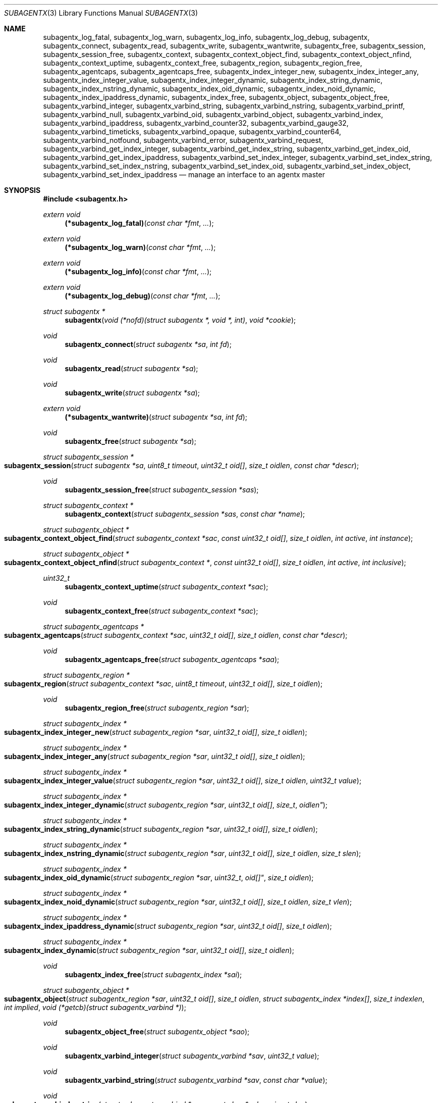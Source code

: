 .\" $OpenBSD: subagentx.3,v 1.2 2020/09/16 18:32:59 schwarze Exp $
.\"
.\" Copyright (c) 2020 Martijn van Duren <martijn@openbsd.org>
.\"
.\" Permission to use, copy, modify, and distribute this software for any
.\" purpose with or without fee is hereby granted, provided that the above
.\" copyright notice and this permission notice appear in all copies.
.\"
.\" THE SOFTWARE IS PROVIDED "AS IS" AND THE AUTHOR DISCLAIMS ALL WARRANTIES
.\" WITH REGARD TO THIS SOFTWARE INCLUDING ALL IMPLIED WARRANTIES OF
.\" MERCHANTABILITY AND FITNESS. IN NO EVENT SHALL THE AUTHOR BE LIABLE FOR
.\" ANY SPECIAL, DIRECT, INDIRECT, OR CONSEQUENTIAL DAMAGES OR ANY DAMAGES
.\" WHATSOEVER RESULTING FROM LOSS OF USE, DATA OR PROFITS, WHETHER IN AN
.\" ACTION OF CONTRACT, NEGLIGENCE OR OTHER TORTIOUS ACTION, ARISING OUT OF
.\" OR IN CONNECTION WITH THE USE OR PERFORMANCE OF THIS SOFTWARE.
.\"
.Dd $Mdocdate: September 16 2020 $
.Dt SUBAGENTX 3
.Os
.Sh NAME
.Nm subagentx_log_fatal ,
.Nm subagentx_log_warn ,
.Nm subagentx_log_info ,
.Nm subagentx_log_debug ,
.Nm subagentx ,
.Nm subagentx_connect ,
.Nm subagentx_read ,
.Nm subagentx_write ,
.Nm subagentx_wantwrite ,
.Nm subagentx_free ,
.Nm subagentx_session ,
.Nm subagentx_session_free ,
.Nm subagentx_context ,
.Nm subagentx_context_object_find ,
.Nm subagentx_context_object_nfind ,
.Nm subagentx_context_uptime ,
.Nm subagentx_context_free ,
.Nm subagentx_region ,
.Nm subagentx_region_free ,
.Nm subagentx_agentcaps ,
.Nm subagentx_agentcaps_free ,
.Nm subagentx_index_integer_new ,
.Nm subagentx_index_integer_any ,
.Nm subagentx_index_integer_value ,
.Nm subagentx_index_integer_dynamic ,
.Nm subagentx_index_string_dynamic ,
.Nm subagentx_index_nstring_dynamic ,
.Nm subagentx_index_oid_dynamic ,
.Nm subagentx_index_noid_dynamic ,
.Nm subagentx_index_ipaddress_dynamic ,
.Nm subagentx_index_free ,
.Nm subagentx_object ,
.Nm subagentx_object_free ,
.Nm subagentx_varbind_integer ,
.Nm subagentx_varbind_string ,
.Nm subagentx_varbind_nstring ,
.Nm subagentx_varbind_printf ,
.Nm subagentx_varbind_null ,
.Nm subagentx_varbind_oid ,
.Nm subagentx_varbind_object ,
.Nm subagentx_varbind_index ,
.Nm subagentx_varbind_ipaddress ,
.Nm subagentx_varbind_counter32 ,
.Nm subagentx_varbind_gauge32 ,
.Nm subagentx_varbind_timeticks ,
.Nm subagentx_varbind_opaque ,
.Nm subagentx_varbind_counter64 ,
.Nm subagentx_varbind_notfound ,
.Nm subagentx_varbind_error ,
.Nm subagentx_varbind_request ,
.Nm subagentx_varbind_get_index_integer ,
.Nm subagentx_varbind_get_index_string ,
.Nm subagentx_varbind_get_index_oid ,
.Nm subagentx_varbind_get_index_ipaddress ,
.Nm subagentx_varbind_set_index_integer ,
.Nm subagentx_varbind_set_index_string ,
.Nm subagentx_varbind_set_index_nstring ,
.Nm subagentx_varbind_set_index_oid ,
.Nm subagentx_varbind_set_index_object ,
.Nm subagentx_varbind_set_index_ipaddress
.Nd manage an interface to an agentx master
.Sh SYNOPSIS
.In subagentx.h
.Ft extern void
.Fn (*subagentx_log_fatal) "const char *fmt" ...
.Ft extern void
.Fn (*subagentx_log_warn) "const char *fmt" ...
.Ft extern void
.Fn (*subagentx_log_info) "const char *fmt" ...
.Ft extern void
.Fn (*subagentx_log_debug) "const char *fmt" ...
.Ft struct subagentx *
.Fn subagentx "void (*nofd)(struct subagentx *, void *, int)" "void *cookie"
.Ft void
.Fn subagentx_connect "struct subagentx *sa" "int fd"
.Ft void
.Fn subagentx_read "struct subagentx *sa"
.Ft void
.Fn subagentx_write "struct subagentx *sa"
.Ft extern void
.Fn (*subagentx_wantwrite) "struct subagentx *sa" "int fd"
.Ft void
.Fn subagentx_free "struct subagentx *sa"
.Ft struct subagentx_session *
.Fo subagentx_session
.Fa "struct subagentx *sa" "uint8_t timeout" "uint32_t oid[]" "size_t oidlen"
.Fa "const char *descr"
.Fc
.Ft void
.Fn subagentx_session_free "struct subagentx_session *sas"
.Ft struct subagentx_context *
.Fn subagentx_context "struct subagentx_session *sas" "const char *name"
.Ft struct subagentx_object *
.Fo subagentx_context_object_find
.Fa "struct subagentx_context *sac" "const uint32_t oid[]" "size_t oidlen"
.Fa "int active" "int instance"
.Fc
.Ft struct subagentx_object *
.Fo subagentx_context_object_nfind
.Fa "struct subagentx_context *" "const uint32_t oid[]" "size_t oidlen"
.Fa "int active" "int inclusive"
.Fc
.Ft uint32_t
.Fn subagentx_context_uptime "struct subagentx_context *sac"
.Ft void
.Fn subagentx_context_free "struct subagentx_context *sac"
.Ft struct subagentx_agentcaps *
.Fo subagentx_agentcaps
.Fa "struct subagentx_context *sac" "uint32_t oid[]" "size_t oidlen"
.Fa "const char *descr"
.Fc
.Ft void
.Fn subagentx_agentcaps_free "struct subagentx_agentcaps *saa"
.Ft struct subagentx_region *
.Fo subagentx_region
.Fa "struct subagentx_context *sac" "uint8_t timeout" "uint32_t oid[]"
.Fa "size_t oidlen"
.Fc
.Ft void
.Fn subagentx_region_free "struct subagentx_region *sar"
.Ft struct subagentx_index *
.Fo subagentx_index_integer_new
.Fa "struct subagentx_region *sar" "uint32_t oid[]" "size_t oidlen"
.Fc
.Ft struct subagentx_index *
.Fo subagentx_index_integer_any
.Fa "struct subagentx_region *sar" "uint32_t oid[]" "size_t oidlen"
.Fc
.Ft struct subagentx_index *
.Fo subagentx_index_integer_value
.Fa "struct subagentx_region *sar" "uint32_t oid[]" "size_t oidlen"
.Fa "uint32_t value"
.Fc
.Ft struct subagentx_index *
.Fo subagentx_index_integer_dynamic
.Fa "struct subagentx_region *sar" "uint32_t oid[] "size_t oidlen"
.Fc
.Ft struct subagentx_index *
.Fo subagentx_index_string_dynamic
.Fa "struct subagentx_region *sar" "uint32_t oid[]" "size_t oidlen"
.Fc
.Ft struct subagentx_index *
.Fo subagentx_index_nstring_dynamic
.Fa "struct subagentx_region *sar" "uint32_t oid[]" "size_t oidlen"
.Fa "size_t slen"
.Fc
.Ft struct subagentx_index *
.Fo subagentx_index_oid_dynamic
.Fa "struct subagentx_region *sar "uint32_t oid[]" "size_t oidlen"
.Fc
.Ft struct subagentx_index *
.Fo subagentx_index_noid_dynamic
.Fa "struct subagentx_region *sar" "uint32_t oid[]" "size_t oidlen"
.Fa "size_t vlen"
.Fc
.Ft struct subagentx_index *
.Fo subagentx_index_ipaddress_dynamic
.Fa "struct subagentx_region *sar" "uint32_t oid[]" "size_t oidlen"
.Fc
.Ft struct subagentx_index *
.Fo subagentx_index_dynamic
.Fa "struct subagentx_region *sar" "uint32_t oid[]" "size_t oidlen"
.Fc
.Ft void
.Fn subagentx_index_free "struct subagentx_index *sai"
.Ft struct subagentx_object *
.Fo subagentx_object
.Fa "struct subagentx_region *sar" "uint32_t oid[]" "size_t oidlen"
.Fa "struct subagentx_index *index[]" "size_t indexlen" "int implied"
.Fa "void (*getcb)(struct subagentx_varbind *)"
.Fc
.Ft void
.Fn subagentx_object_free "struct subagentx_object *sao"
.Ft void
.Fn subagentx_varbind_integer "struct subagentx_varbind *sav" "uint32_t value"
.Ft void
.Fn subagentx_varbind_string "struct subagentx_varbind *sav" "const char *value"
.Ft void
.Fo subagentx_varbind_nstring
.Fa "struct subagentx_varbind *sav" "const char *value" "size_t slen"
.Fc
.Ft void
.Fo subagentx_varbind_printf
.Fa "struct subagentx_varbind *sav" "const char *fmt" ...
.Fc
.Ft void
.Fn subagentx_varbind_null "struct subagentx_varbind *sav"
.Ft void
.Fo subagentx_varbind_oid
.Fa "struct subagentx_varbind *sav" "const uint32_t oid[]" "size_t oidlen"
.Fc
.Ft void
.Fo subagentx_varbind_object
.Fa "struct subagentx_varbind *sav" "struct subagentx_object *sao"
.Fc
.Ft void
.Fo subagentx_varbind_index
.Fa "struct subagentx_varbind *sav" "struct subagentx_index *sai"
.Fc
.Ft void
.Fo subagentx_varbind_ipaddress
.Fa "struct subagentx_varbind *sav" "const struct in_addr *addr"
.Fc
.Ft void
.Fn subagentx_varbind_counter32 "struct subagentx_varbind *sav" "uint32_t value"
.Ft void
.Fn subagentx_varbind_gauge32 "struct subagentx_varbind *sav" "uint32_t value"
.Ft void
.Fo subagentx_varbind_timeticks
.Fa "struct subagentx_varbind *sav"  "uint32_t value"
.Fc
.Ft void
.Fo subagentx_varbind_opaque
.Fa "struct subagentx_varbind *sav" "const char *value" "size_t slen"
.Fc
.Ft void
.Fn subagentx_varbind_counter64 "struct subagentx_varbind *sav" "uint64_t value"
.Ft void
.Fn subagentx_varbind_notfound "struct subagentx_varbind *sav"
.Ft void
.Fn subagentx_varbind_error "struct subagentx_varbind *sav"
.Ft enum subagentx_request_type
.Fn subagentx_varbind_request "struct subagentx_varbind *sav"
.Ft uint32_t
.Fo subagentx_varbind_get_index_integer
.Fa "struct subagentx_varbind *sav" "struct subagentx_index *sai"
.Fc
.Ft const unsigned char *
.Fo subagentx_varbind_get_index_string
.Fa "struct subagentx_varbind *sav" "struct subagentx_index *sai" "size_t *slen"
.Fa "int *implied"
.Fc
.Ft const uint32_t *
.Fo subagentx_varbind_get_index_oid
.Fa "struct subagentx_varbind *sav" "struct subagentx_index *sai"
.Fa "size_t *oidlen" "int *implied"
.Fc
.Ft const struct in_addr *
.Fo subagentx_varbind_get_index_ipaddress
.Fa "struct subagentx_varbind *sav" "struct subagentx_index *sai"
.Fc
.Ft void
.Fo subagentx_varbind_set_index_integer
.Fa "struct subagentx_varbind *sav" "struct subagentx_index *sai"
.Fa "uint32_t value"
.Fc
.Ft void
.Fo subagentx_varbind_set_index_string
.Fa "struct subagentx_varbind *sav" "struct subagentx_index *sai"
.Fa "const unsigned char *value"
.Fc
.Ft void
.Fo subagentx_varbind_set_index_nstring
.Fa "struct subagentx_varbind *sav" "struct subagentx_index *sai"
.Fa "const unsigned char *value" "size_t slen"
.Fc
.Ft void
.Fo subagentx_varbind_set_index_oid
.Fa "struct subagentx_varbind *sav" "struct subagentx_index *sai"
.Fa "const uint32_t *oid" "size_t oidlen"
.Fc
.Ft void
.Fo subagentx_varbind_set_index_object
.Fa "struct subagentx_varbind *sav" "struct subagentx_index *sai"
.Fa "struct subagentx_object *sao"
.Fc
.Ft void
.Fo subagentx_varbind_set_index_ipaddress
.Fa "struct subagentx_varbind *sav" "struct subagentx_index *sai"
.Fa "const struct in_addr *addr"
.Fc
.Bd -literal
enum subagentx_request_type {
        SUBAGENTX_REQUEST_TYPE_GET,
        SUBAGENTX_REQUEST_TYPE_GETNEXT,
        SUBAGENTX_REQUEST_TYPE_GETNEXTINCLUSIVE
};
.Ed
.Fd #define SUBAGENTX_AGENTX_MASTER \(dq/var/agentx/master\(dq
.Fd #define SUBAGENTX_OID_MAX_LEN 128
.Fd #define SUBAGENTX_OID_INDEX_MAX_LEN 10
.Fd #define SUBAGENTX_OID(...)
.Fd #define SUBAGENTX_MIB2 1, 3, 6, 1, 2, 1
.Fd #define SUBAGENTX_ENTERPRISES 1, 3, 6, 1, 4, 1
.Sh DESCRIPTION
The
.Nm subagentx
functions allow an application to describe their MIB layout and provide an
.Fa fd
based interface to control the internal agentx state.
.Nm subagentx
is not thread safe.
.Ss DESCRIBING THE MIB
.Nm subagentx
is a framework to abstract away the agentx protocol from the application.
For the framework to report information to the administrator, the
.Fn subagentx_log_fatal ,
.Fn subagentx_log_warn ,
.Fn subagentx_log_info
and
.Fn subagentx_log_debug
functions must be set.
.Pp
When
.Fa sa
is created by
.Fn subagentx
or when
.Fa sa
detects that there is no connection to the agentx master it calls out to
.Fa nofd
with itself,
.Fa cookie
and an integer
.Fa close
as arguments.
If
.Fa close
is not set
.Fn nofd
is expected to set up a new
.Fa fd
to the agentx master.
This one can usually be found at
.Dv SUBAGENTX_AGENTX_MASTER .
This
.Fa fd
can be returned to
.Fa sa
at any moment via
.Fn subagentx_connect ,
but must always be done as a result of a call to
.Fn nofd .
Once
.Fn subagentx_connect
has been called the application is responsible for retrieving data when available
on
.Fa fd
by calling
.Fn subagentx_read .
If nonblocking writes are desirable the
.Fn subagentx_wantwrite
pointer can be set to an application function and will be called as soon as
there's data available to be written out.
Once
.Fa fd
is ready for write the function
.Fn subagentx_write
should be called.
.Pp
.Fa sa
can be freed via
.Fn subagentx_free .
It will close all active sessions and free all derived objects.
Once freed no new objects can be derived from the freed objects.
Once all sessions are closed it will call out to
.Fn nofd
with
.Fa close
set, indicating that the application can clean up any context related to
.Fa sa .
.Pp
On top of the
.Fa sa
connection a
.Vt subagentx_session
must be set up.
Normally there's only a single session per
.Fa sa .
The
.Fa timeout
argument specifies the maximum time in seconds the master should wait for a
reply before determining we're gone.
If set to 0 the agentx master determines the timeout.
The
.Fa oid
and
.Fa oidlen
combination identifies the subagent and will be visible through the
agentxSessionObjectID object on the agentx master.
The
.Fa descr
is a short displaystring description of the agent and will be visiable through
the agentxSessionDescr object on the agentx master.
.Pp
The
.Vt subagentx_context
is the SNMPv3 context in which the objects operate and is built on top of
subagentx_session
.Fa sas .
If the default context is requested
.Fa name
must be NULL.
.Pp
.Fn subagentx_agentcaps
registers an entry in the agentx master's sysORTable.
The
.Fa oid ,
.Fa oidlen
combination should point to an AGENT-CAPABILITIES object which describes the
capabilities of the subagent.
.Fa descr
should be a textual description of the capabilities.
If no AGENT-CAPABILITIES object is defined this function can be omitted.
.Pp
A
.Vt subagentx_region
indicates a region inside the object-tree for which get- and set-requests will
be queried.
If the OID has already been claimed by another subagent it will try to claim it
on a lower priority.
The
.Fa timeout
parameter overrules its
.Vt subagentx_session
counterpart.
.Pp
For objects in a table one or more
.Ft subagentx_index
elements must be supplied.
.Fn subagentx_index_integer_new ,
.Fn subagentx_index_integer_any
and
.Fn subagentx_index_integer_value
register an integer index at the agentx master.
Of these
.Fn subagentx_index_integer_new
registers a new, previously unused, index;
.Fn subagentx_index_integer_any
registers the first available index;
and
.Fn subagentx_index_integer_value
tries to register a specific value.
If the registration of an index fails an error will be logged and all objects
using it will remain disabled.
The OID where the index should be registered is documented by the MIB.
These registered indices are usually used for tables where multiple subagents
are registered.
.Pp
For dynamic indices the subagentx_index_*_dynamic functions can be used, based
on the data type of the object.
The data type should match the data type in the MIB at the
.Fa oid
object.
Indices of data type string or oid with a fixed length should be created via
.Fn subagentx_index_nstring_dynamic
and
.Fn subagentx_index_noid_dynamic
respectively.
.Pp
.Vt subagentx_object
is an object as described in the MIB.
For scalar objects
.Pq without indices
the final zero must be omitted.
For table entries a list of 1 or more indices must be added via
.Fa index
and
.Fa indexlen .
The list of indices must match the INDEX list on the ENTRY object in the MIB.
The total length of the OID, including indices, can't be more than
.Dv SUBAGENTX_OID_MAX_LEN
and indexlen can't be more than
.Dv SUBAGENTX_OID_INDEX_MAX_LEN .
If
.Fa implied
is set the final index must be of type OID or string and will omit the leading
length indicator.
This value must only be set if specified in the MIB.
.Fn getcb
will be called for each varbind in a GET, GETNEXT or GETBULK request that
matches the object.
.Ss HANDLING GET REQUESTS
A call to
.Fn getcb
must eventually result in a call to one of the following functions:
.Bl -tag -width subagentx_varbind_counter32()
.It Fn subagentx_varbind_integer
Set the return value to an uint32_t value.
.It Fn subagentx_varbind_string
A C string wrapper around
.Fn subagentx_varbind_nstring .
.It Fn subagentx_varbind_nstring
Set the return value to an octetstring.
.It Fn subagentx_varbind_printf
A printf wrapper around
.Fn subagentx_varbind_nstring .
.It Fn subagentx_varbind_null
Set the return value to null.
.It Fn subagentx_varbind_oid
Set the return value to an OID value.
.It Fn subagentx_varbind_object
An subagentx_object wrapper around
.Fn subagentx_varbind_oid .
.It Fn subagentx_varbind_index
An subagentx_index wrapper around
.Fn subagentx_varbind_oid .
.It Fn subagentx_varbind_ipaddress
Set the return value to ipaddress.
.It Fn subagentx_varbind_counter32
Set the return value to an uint32_t of type counter32.
.It Fn subagentx_varbind_gauge32
Set the return value to an uint32_t of type gauge32.
.It Fn subagentx_varbind_timeticks
Set the return value to an uint32_t of type timeticks.
.It Fn subagentx_varbind_opaque
Set the return value to an opaque value.
.It Fn subagentx_varbind_counter64
Set the return value to an uint64_t of type counter64.
.It Fn subagentx_varbind_notfound
When the request is of type GET return an nosuchinstance error.
When the request is of type GETNEXT or GETBULK return an endofmibview error.
On endofmibview the next object is queried.
This function can only be called on objects that contain one or more *_dynamic
indices.
.It Fn subagentx_varbind_error
Returns a GENERR error to the client.
.El
.Pp
For objects containing *_dynamic indices the following support functions are to
be used:
.Bl -tag -width Ds
.It Fn subagentx_varbind_request
Returns whether the request is of type GET, GETNEXT or GETNEXTINCLUSIVE.
.It Fn subagentx_varbind_get_index_integer
Retrieve a single uint32_t index value.
.It Fn subagentx_varbind_get_index_string
Retrieve an octetstring index value.
.Fa slen
is the length of the string and
.Fa implied
indicates if the next value for this index should be length sorted before
alphabetically sorted.
.It Fn subagentx_varbind_get_index_oid
Retrieve an oid index value.
.Fa oidlen
is the length of the oid and
.Fa implied
indicates if the next value for this index should be length sorted before
alphabetically sorted.
.It Fn subagentx_varbind_get_index_ipaddress
Retrieve an ipaddress index value.
.It Fn subagentx_varbind_set_index_integer
Sets a single uint32_t index value.
.It Fn subagentx_varbind_set_index_string
A C string wrapper around
.Fn subagentx_varbind_set_index_nstring .
.It Fn subagentx_varbind_set_index_nstring
Set an octetstring index value.
.It Fn subagentx_varbind_set_index_oid
Set an oid index value.
.It Fn subagentx_varbind_set_index_object
A subagentx_object wrapper around
.Fn subagentx_varbind_set_index_oid .
.It Fn subagentx_varbind_set_index_ipaddress
Set an ipaddress index value.
.El
.Pp
For these functions
.Fa sai
must be part of the object the request is performed on.
The function type must also match the data type of
.Fa sai .
.Pp
Other functions that can retrieve information from the agentx context are:
.Bl -tag -width Ds
.It Fn subagentx_context_object_find
Find a subagentx_object created inside subagentx_context
.Fa sac
based on
.Fa oid
and
.Fa oidlen .
If
.Fa active
is set the object must be reachable from the agentx master, else NULL is
returned.
If
.Fa oid
can be an instance, find its parent object.
.It Fn subagentx_context_object_nfind
Find the next subagentx_object created inside subagentx_context
.Fa sac
based on
.Fa oid
and
.Fa oidlen .
If
.Fa active
is set the object must be reachable from the agentx master, else NULL is
returned.
If
.Fa inclusive
is set the object returned may also exactly match
.Fa oid .
.It Fn subagentx_context_uptime
Returns the sysuptime in seconds for
.Fa sac
in timeticks.
.El
.Sh SEE ALSO
.Xr snmp 1 ,
.Xr snmpd 8
.Sh STANDARDS
.Rs
.%A M. Daniele
.%A B. Wijnen
.%A M. Ellison, Ed.
.%A D. Francisco. Ed.
.%D January 2000
.%R RFC 2741
.%T Agent Extensibility (AgentX) Protocol Version 1
.Re
.Pp
.Rs
.%A L. Heintz
.%A S. Gudur
.%A M. Ellison, Ed.
.%D January 2000
.%R RFC 2742
.%T Definitions of Managed Objects for Extensible SNMP Agents
.Re
.Sh HISTORY
The
.Nm subagentx
API first appeared in
.Ox 6.8 .
.Sh AUTHORS
.An Martijn van Duren Aq Mt martijn@openbsd.org
